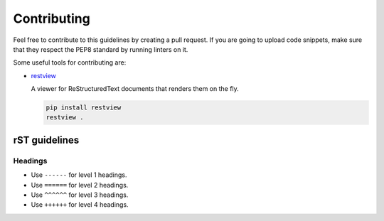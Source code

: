 Contributing
------------

Feel free to contribute to this guidelines by creating a pull request. If you
are going to upload code snippets, make sure that they respect the PEP8
standard by running linters on it.

Some useful tools for contributing are:

- `restview <https://github.com/mgedmin/restview>`__

  A viewer for ReStructuredText documents that renders them on the fly.

  .. code-block:: bash

      pip install restview
      restview .

rST guidelines
==============

Headings
^^^^^^^^

* Use ``------`` for level 1 headings.
* Use ``======`` for level 2 headings.
* Use ``^^^^^^`` for level 3 headings.
* Use ``++++++`` for level 4 headings.
